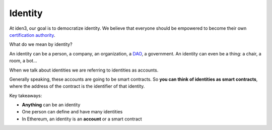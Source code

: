 .. identity:

########
Identity
########

At iden3, our goal is to democratize identity. We believe that everyone should be empowered to become their own `certification authority <https://en.wikipedia.org/wiki/Certificate_authority>`_.

What do we mean by identity?

An identity can be a person, a company, an organization, a `DAO <https://hackernoon.com/what-is-a-dao-c7e84aa1bd69>`_, a government. An identity can even be a thing: a chair, a room, a bot...

When we talk about identities we are referring to identities as accounts.

Generally speaking, these accounts are going to be smart contracts. So **you can think of identities as smart contracts**, where the address of the contract is the identifier of that identity.

Key takeaways:

- **Anything** can be an identity

- One person can define and have many identities

- In Ethereum, an identity is an **account** or a smart contract
